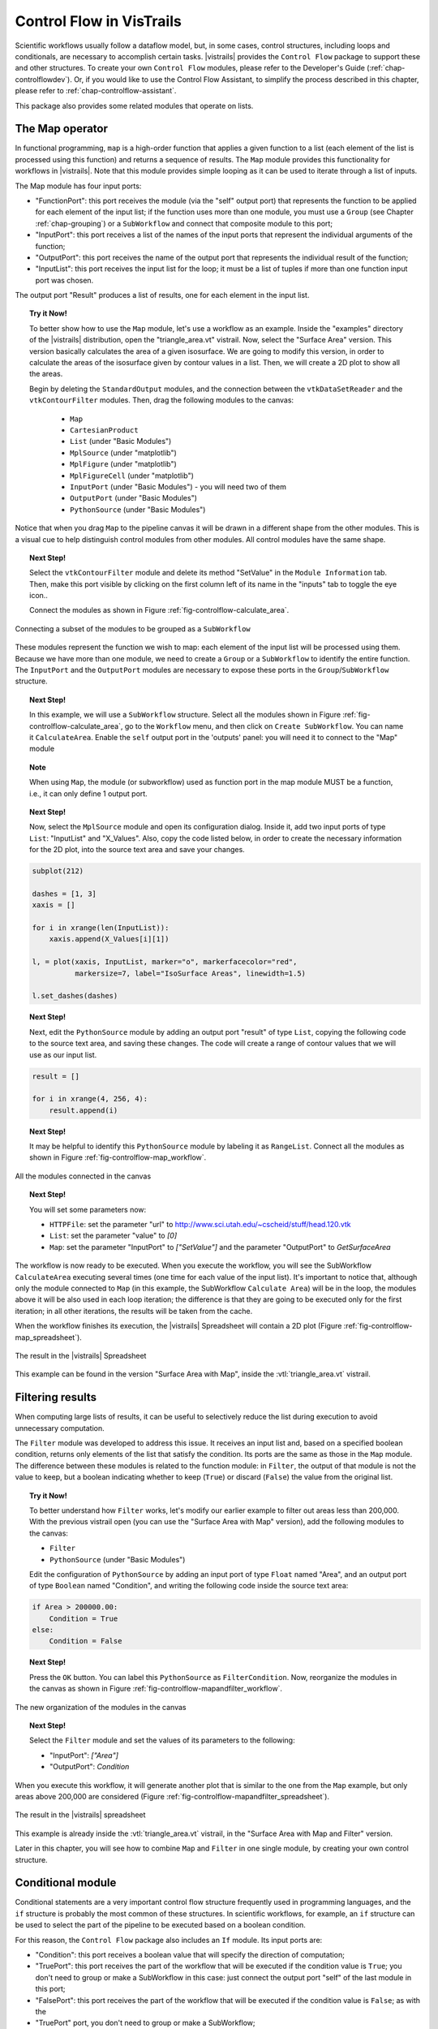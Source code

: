 .. _chap-controlflow:

*************************
Control Flow in VisTrails
*************************

Scientific workflows usually follow a dataflow model, but, in some cases,
control structures, including loops and conditionals, are necessary to
accomplish certain tasks. |vistrails| provides the ``Control Flow``
package to support these and other structures.  To create your own ``Control Flow`` modules, please refer to the Developer's Guide (:ref:`chap-controlflowdev`).  Or, if you would like to use the Control Flow Assistant, to simplify the process described in this chapter, please refer to :ref:`chap-controlflow-assistant`.

This package also provides some related modules that operate on lists.

The Map operator
================

In functional programming, ``map`` is a high-order function that applies 
a given function to a list (each element of the list is processed using this 
function) and returns a sequence of results. The ``Map`` module 
provides this functionality for workflows in |vistrails|. Note that this
module provides simple looping as it can be used to iterate through a list
of inputs.

The Map module has four input ports:

* "FunctionPort": this port receives the module (via the "self" output port) that represents the function to be applied for each element of the input list; if the function uses more than one module, you must use a ``Group`` (see Chapter :ref:`chap-grouping`) or a ``SubWorkflow`` and connect that composite module to this port;
* "InputPort": this port receives a list of the names of the input ports that represent the individual arguments of the function;
* "OutputPort": this port receives the name of the output port that represents the individual result of the function;
* "InputList": this port receives the input list for the loop; it must be a list of tuples if more than one function input port was chosen.


The output port "Result" produces a list of results, one for each element in the input list.

.. topic:: Try it Now!

  To better show how to use the ``Map`` module, let's use a workflow as
  an example. Inside the "examples" directory of the |vistrails|
  distribution, open the "triangle_area.vt" vistrail. Now, select the
  "Surface Area" version. This version basically calculates the area
  of a given isosurface. We are going to modify this version, in order to
  calculate the areas of the isosurface given by contour values in a list.
  Then, we will create a 2D plot to show all the areas.

  Begin by deleting the ``StandardOutput`` modules, and the connection between the ``vtkDataSetReader`` and the ``vtkContourFilter`` modules. Then, drag the following modules to the canvas:

   * ``Map``
   * ``CartesianProduct``
   * ``List`` (under "Basic Modules")
   * ``MplSource`` (under "matplotlib")
   * ``MplFigure`` (under "matplotlib")
   * ``MplFigureCell`` (under "matplotlib")
   * ``InputPort`` (under "Basic Modules") - you will need two of them
   * ``OutputPort`` (under "Basic Modules")
   * ``PythonSource`` (under "Basic Modules")

Notice that when you drag ``Map`` to the pipeline canvas it will be drawn in a different shape from the other modules. This is a visual cue to help distinguish control modules from other modules. All control modules have the same shape.

.. topic:: Next Step!

  Select the ``vtkContourFilter`` module and delete its method "SetValue" in the ``Module Information`` tab. Then, make this port visible by clicking on the first column left of its name in the "inputs" tab to toggle the eye icon..

  Connect the modules as shown in Figure :ref:`fig-controlflow-calculate_area`.

.. _fig-controlflow-calculate_area:

.. figure:: figures/controlflow/CalculateArea.png
   :align: center
   :width: 1.8in

   Connecting a subset of the modules to be grouped as a ``SubWorkflow``

These modules represent the function we wish to map: each element of the input list will be processed using them. Because we have more than one module, we need to create a ``Group`` or a ``SubWorkflow`` to identify the entire function. The ``InputPort`` and the ``OutputPort`` modules are
necessary to expose these ports in the ``Group``/``SubWorkflow``
structure.

.. topic:: Next Step!

  In this example, we will use a ``SubWorkflow`` structure. Select all the modules shown in Figure :ref:`fig-controlflow-calculate_area`, go to the ``Workflow`` menu, and then click on ``Create SubWorkflow``. You can name it ``CalculateArea``. Enable the ``self`` output port in the 'outputs' panel: you will need it to connect to the "Map" module

.. topic:: Note

   When using ``Map``, the module (or subworkflow) used as function port in the map module MUST be a function, i.e., it can only define 1 output port.

.. topic:: Next Step!

  Now, select the ``MplSource`` module and open its configuration dialog. Inside it, add two input ports of type ``List``: "InputList" and "X_Values". Also, copy the code listed below, in order to create the necessary information for the 2D plot, into the source text area and save your changes.

.. code-block:: python

   subplot(212)

   dashes = [1, 3]
   xaxis = []

   for i in xrange(len(InputList)):
       xaxis.append(X_Values[i][1])

   l, = plot(xaxis, InputList, marker="o", markerfacecolor="red",
             markersize=7, label="IsoSurface Areas", linewidth=1.5)

   l.set_dashes(dashes)

.. topic:: Next Step!

  Next, edit the ``PythonSource`` module by adding an output port "result" of type ``List``, copying the following code to the source text area, and saving these changes.  The code will create a range of contour values that we will use as our input list.

.. code-block:: python

   result = []

   for i in xrange(4, 256, 4):
       result.append(i)

.. topic:: Next Step!

  It may be helpful to identify this ``PythonSource`` module by labeling it as ``RangeList``. Connect all the modules as shown in Figure :ref:`fig-controlflow-map_workflow`.

.. _fig-controlflow-map_workflow:

.. figure:: figures/controlflow/Map_Workflow.png
   :align: center
   :width: 4in

   All the modules connected in the canvas

.. topic:: Next Step!

  You will set some parameters now:

  * ``HTTPFile``: set the parameter "url" to http://www.sci.utah.edu/~cscheid/stuff/head.120.vtk
  * ``List``: set the parameter "value" to *[0]*
  * ``Map``: set the parameter "InputPort" to *["SetValue"]* and the parameter "OutputPort" to *GetSurfaceArea*


The workflow is now ready to be executed. When you execute the workflow, you will
see the SubWorkflow ``CalculateArea`` executing several times (one time
for each value of the input list). It's important to notice that, although only the
module connected to ``Map`` (in this example, the SubWorkflow
``Calculate Area``) will be in the loop, the modules above it will be also
used in each loop iteration; the difference is that they are going to be executed
only for the first iteration; in all other iterations, the results will be taken
from the cache.

When the workflow finishes its execution, the |vistrails| Spreadsheet will contain
a 2D plot (Figure :ref:`fig-controlflow-map_spreadsheet`).

.. _fig-controlflow-map_spreadsheet:

.. figure:: figures/controlflow/Map_Spreadsheet.png
   :align: center
   :width: 100%

   The result in the |vistrails| Spreadsheet

This example can be found in the version "Surface Area with Map", inside
the :vtl:`triangle_area.vt` vistrail.


Filtering results
=================

When computing large lists of results, it can be useful to selectively reduce the list during execution to avoid unnecessary computation.

The ``Filter`` module was developed to address this issue. It receives an
input list and, based on a specified boolean condition, returns only elements of
the list that satisfy the condition. Its ports are the same as those in the
``Map`` module. The difference between these modules is related to the
function module: in ``Filter``, the output of that module is not the value to
keep, but a boolean indicating whether to keep (``True``) or discard
(``False``) the value from the original list.

.. topic:: Try it Now!

  To better understand how ``Filter`` works, let's modify our earlier example to filter out areas less than 200,000. With the previous vistrail open (you can use the "Surface Area with Map" version), add the following modules to the canvas:

  * ``Filter``
  * ``PythonSource`` (under "Basic Modules")

  Edit the configuration of ``PythonSource`` by adding an input port of type ``Float`` named "Area", and an output port of type ``Boolean`` named "Condition", and writing the following code inside the source text area:

.. code-block:: python

   if Area > 200000.00:
       Condition = True
   else:
       Condition = False

.. topic:: Next Step!

  Press the ``OK`` button. You can label this ``PythonSource`` as ``FilterCondition``. Now, reorganize the modules in the canvas as shown in Figure :ref:`fig-controlflow-mapandfilter_workflow`.

.. _fig-controlflow-mapandfilter_workflow:

.. figure:: figures/controlflow/MapAndFilter_Workflow.png
   :align: center
   :width: 3.8in

   The new organization of the modules in the canvas

.. topic:: Next Step!

  Select the ``Filter`` module and set the values of its parameters to the following:

  * "InputPort": *["Area"]*
  * "OutputPort": *Condition*

When you execute this workflow, it will generate another plot that is similar to the one from the ``Map`` example, but only areas above 200,000 are considered (Figure :ref:`fig-controlflow-mapandfilter_spreadsheet`).

.. _fig-controlflow-mapandfilter_spreadsheet:

.. figure:: figures/controlflow/MapAndFilter_Spreadsheet.png
   :align: center
   :width: 100%

   The result in the |vistrails| spreadsheet

This example is already inside the :vtl:`triangle_area.vt` vistrail, in the
"Surface Area with Map and Filter" version.

Later in this chapter, you will see how to combine ``Map`` and ``Filter``
in one single module, by creating your own control structure.


Conditional module
==================

Conditional statements are a very important control flow structure frequently used
in programming languages, and the ``if`` structure is probably the most
common of these structures. In scientific workflows, for example, an ``if``
structure can be used to select the part of the pipeline to be executed based on a
boolean condition.

For this reason, the ``Control Flow`` package also includes an ``If``
module. Its input ports are:

* "Condition": this port receives a boolean value that will specify the direction of computation;
* "TruePort": this port receives the part of the workflow that will be executed if the condition value is ``True``; you don't need to group or make a SubWorkflow in this case: just connect the output port "self" of the last module in this port;
* "FalsePort": this port receives the part of the workflow that will be executed if the condition value is ``False``; as with the
* "TruePort" port, you don't need to group or make a SubWorkflow;
* "TrueOutputPorts": this port receives a list that contains the names of the output ports of the module connected to "TruePort" that you want the result of; this port is optional; 
* "FalseOutputPorts": this port receives a list that contains the names of the output ports of the module connected to "FalsePort" that you want the result of; this port is optional.


The ``If`` module has an output port named "Result" that returns a
list with the results of the specified output ports of "TrueOutputPorts" or
"FalseOutputPorts", depending on the condition value. If only one output
port is chosen, the result of this port will not be returned in a list. If
"TrueOutputPorts" or "FalseOutputPorts" are not enabled,
"Result" returns ``None``.

Let's do a simple example to show how this module works.

.. topic:: Try it Now!

  Our example will contain 2 different text strings.
  The string that is used by the workflow will depend on the condition of the ``If`` module.
  The final text will be rendered in a spreadsheet cell.
  You can change the final text by changing the condition on the ``If`` module.
  Create a new workflow and add the following modules:
  
  * ``Boolean`` (under "Basic Modules")
  * ``String`` (under "Basic Modules") - you will need two of them
  * ``If`` (under "Control Flow")
  * ``WriteFile`` (under "Basic Modules")
  * ``RichTextCell`` (under "|vistrails| Spreadsheet")
  
  Name the ``Boolean`` module "Condition", the first ``String`` module
  "True Branch", and the second ``String`` module "False Branch".
  Connect the modules as shown in Figure :ref:`fig-controlflow-if_example`.
  The ``Condition`` should be connected to the "Condition" port on the ``If``
  module and will determine which of the branches that will be executed.
  ``True Branch`` should be connected to the "TruePort" on the ``If`` module
  and will be executed when the ``If`` module evaluates to ``True``.
  ``False Branch`` should be connected to the "FalsePort" on the ``If``
  module and will be executed when the ``If`` module evaluates to ``False``.
  On the ``If`` module, set parameters "TrueOutputPorts" and "FalseOutputPorts"
  to "['value']". This will tell the ``If`` module to output the "value" port on the
  ``String`` modules.
  Finally, set the "value" port on the ``Condition`` module to either ``True`` or
  ``False``. Execute the workflow and see that the branch specified by the
  ``If`` condition has been executed.
  	
.. _fig-controlflow-if_example:

.. figure:: figures/controlflow/If_Example.png
   :align: center
   :width: 3.0in

   Simple If example

Lets do a more advanced example from the bioinformatics domain. This workflow
will take a string as the input.  If this string is a structure identifier, a
web service from the European Bioinformatics Institute - EBI (http://www.ebi.ac.uk/)
is used to put the structure into PDB format (a standard representation for
macromolecular structure) and the ``VTK`` package is used to show the protein in
the |vistrails| Spreadsheet.  Otherwise, the input is assumed to be invalid and a
message is generated in the Spreadsheet.

.. topic:: Try it Now!

  First, the EBI's web service must be enabled. For this, you need to add the following url to the ``wsdlList`` configuration:


  ``http://www.ebi.ac.uk/Tools/webservices/wsdl/WSDbfetch.wsdl``


  Don't forget to ensure that the ``SudsWebServices`` package is enabled in the  ``Preferences`` dialog. For more information about web services in |vistrails|, see Chapter :ref:`chap-webservices`.

  Now, you're going to drag the following modules to the canvas:

  * ``If``
  * ``fetchData`` (under "Methods" for the current web service)
  * ``WriteFile`` (under "Basic Modules")
  * ``vtkPDBReader`` (under "VTK")
  * ``vtkDataSetMapper`` (under "VTK")
  * ``vtkActor`` (under "VTK")
  * ``vtkRenderer`` (under "VTK")
  * ``VTKCell`` (under "VTK")
  * ``PythonSource`` (under "Basic Modules") - you will need two of them
  * ``String`` (under "Basic Modules")
  * ``RichTextCell`` (under "|vistrails| Spreadsheet")

  Set some paremeters of ``fetchData``:

  * "format": *pdb*
  * "style": *raw*

  Next, connect some modules as shown in Figure :ref:`fig-controlflow-if_group`.

.. _fig-controlflow-if_group:

.. figure:: figures/controlflow/If_Group.png
   :align: center
   :width: 1.5in

   Some modules of the workflow connected

The aim of this group of modules is to get the PDB format of the structure ID, through the web service,
and then make the visualization with the ``VTK`` package. This is the part of the workflow
that will be executed if the input is a structure identifier.

.. topic:: Next Step!

  Next, select one of the ``PythonSource`` modules and open its configuration dialog. One input port named "Structure", of type ``String``, and one output port named "Is_ID", of type ``Boolean``, must be added, as well as the code below:

.. code-block:: python
   :linenos:

   if "\n" in Structure:
       lineLen = Structure.index("\n")
   else:
       lineLen = -1
   if lineLen < 1:
       lineLen = len(Structure)

   if ":" in Structure:
       index = Structure.index(":")
   else:
       index = -1

   if Structure[0] != "ID " and index > 0 and index < lineLen:
       Is_ID = True
   else:
       Is_ID = False

.. FIXME: there is no way a 1-character string could be equal to "ID "

.. topic:: Next Step!

  Name this module as ``Is_ID``. This module will be the condition for the ``If`` structure.

  Now, select the last ``PythonSource`` module, and, inside its configuration, add one input port of type ``String``, named "Input", and one output port of type ``File``, named "html". Then, copy the code below:

.. code-block:: python
   :linenos:

   output = self.interpreter.filePool.create_file()
   f = open(str(output.name), 'w')
   text = '<HTML><TITLE>Protein Visualization</TITLE><BODY BGCOLOR="#FFFFFF">'
   f.write(text)
   text = '<H2>Protein Visualization Workflow</H2>'
   f.write(text)
   text = '<H3>The following input is not an ID from a protein:</H3>'
   text += '<H4>' + Input + '</H4>'
   text += '<H3>The visualization cannot be done.</H3>'
   f.write(text)

   text = '</BODY></HTML>'
   f.write(text)

   self.setResult('html', f)

   f.close()

.. topic:: Next Step!

  Name this ``PythonSource`` as ``Not_ID``. This module will print a message in the |vistrails| Spreadsheet when the input is not a structure identifier.

  Finally, the ``String`` module can be named as ``Workflow_Input``, to make it clear that it takes the input of the workflow. Also, open the configuration dialog of ``RichTextCell`` to enable the output port "self", so it can be connected to the ``If`` module. Then, connect all the modules as shown in Figure :ref:`fig-controlflow-if_workflow`. 

.. _fig-controlflow-if_workflow:

.. figure:: figures/controlflow/If_Workflow.png
   :align: center
   :width: 3.0in

   All the modules connected

.. topic:: Next Step!

  In order to better organize the disposal of the modules, group all the modules shown in Figure :ref:`fig-controlflow-if_group` by selecting them, going to the ``Edit`` menu and clicking on ``Group``. Name it as ``Generate_Visualization``. Your workflow must correspond to the one shown in Figure :ref:`fig-controlflow-if_workflow_group`.

.. _fig-controlflow-if_workflow_group:

.. figure:: figures/controlflow/If_Workflow_Group.png
   :align: center
   :width: 3.8in

   The final workflow, using the ``Group`` structure

Note that this implementation follows exactly the initial specification of the workflow. If the input
is a structure identifier (``Is_ID`` returns ``True``), ``Generate_Visualization``
will be executed; otherwise (``Is_ID`` returns ``False``), ``Not_ID``
and ``RichTextCell`` will create an error message in the |vistrails| Spreadsheet.

.. topic:: Next Step!

  For the workflow execution, set the parameter "value" of the ``Workflow_Input`` module to *PDB:3BG0*. This entry is an ID from a protein; so, the condition will be ``True``, and the ``Generate_Visualization`` group will be executed, generating the visualization shown in Figure :ref:`fig-controlflow-if_spreadsheet_true`.

.. _fig-controlflow-if_spreadsheet_true:

.. figure:: figures/controlflow/If_Spreadsheet_True.png
   :align: center
   :width: 100%

   The visualization of the protein in the |vistrails| Spreadsheet

If you change the value from the input port "value" to *protein*, for example, the
condition will be ``False``, and the message shown in
Figure :ref:`fig-controlflow-if_spreadsheet_false` will be generated in the Spreadsheet.

.. _fig-controlflow-if_spreadsheet_false:

.. figure:: figures/controlflow/If_Spreadsheet_False.png
   :align: center
   :width: 3.8in

   The message in the Spreadsheet, generated when the input is not a structure ID

This example can be found inside the "examples" directory, in the
:vtl:`protein_visualization.vt` vistrail. It was partially based on the workflow
"Structure_or_ID", which can be found at http://www.myexperiment.org/workflows/225.


While loop
==========

The while loop is a common construct of programming languages, allowing the
repetition of an operation until some condition becomes true.

It runs a single module (possibly a Group or Subworkflow) whose ``self`` output
port is connected to the ``FunctionPort`` input of the ``While`` module (just
like the ``Map`` module). It gets the value of the ports whose name are set on
the ConditionPort, OutputPort and StateOutputPorts. As long as the port
designated by ConditionPort does not return true, the module is run again, with
on its StateInputPorts the values that were output on the StateOutputPorts in
the previous run.

.. topic:: Try it Now!

  In this example, we are going to compute the GCD of two integers using
  Euclid's algorithm. Keep in mind that |vistrails| is meant for data-oriented
  workflows and that we are twisting it's execution model a little, but this
  will demonstrate the functionality should you actually need it.

  Note that you can find the completed example here: :vtl:`gcd.vt`.

  The modules we are going to need are:

   * ``And``
   * ``InputPort`` (under "Basic Modules")
   * ``List`` (under "Basic Modules")
   * ``PythonSource`` (under "Basic Modules")
   * 3 ``OutputPort`` (under "Basic Modules")
   * 2 ``Tuple`` and one ``Untuple`` (under "Basic Modules")
   * 2 ``PythonCalc`` (under "PythonCalc")
   * 2 ``If``

  The structure is a little complicated and comports 4 parts (see Figure
  :ref:`fig-controlflow-gcd`):

   * \(I) compares a and b, and outputs the biggest one as 'result'
   * \(II) makes the (a, b-a) Tuple (if a < b)
   * \(III) is like (II) but makes (a-b, b) (if a >= b)
   * \(IV) sets the 'continue' port, if both a and b are not null.

  The ``Integer`` modules marked 'a' and 'b' are only here to make the workflow
  clearer, they simply repeat the values from ``Untuple``.

.. _fig-controlflow-gcd:

.. figure:: figures/controlflow/gcd.png
   :align: center
   :width: 6in

   The grouped pipeline for Euclid's algorithm

.. topic:: Next Step!

  The ``PythonCalc`` are substractions (operation '-').

  The ``PythonSource`` has two Integer inputs ``a`` and ``b``, and a Boolean ``o``
  output; the code should be ``o = a < b``

  The ``Tuple`` and ``Untuple`` modules have two ``Integer`` ports each.

  You will need to use the ``List`` module's configuration widget to add one
  additional port, so you can connect ``a`` and ``b`` to the ``head`` and
  ``item0`` ports.

  The ``If`` modules each have ``['value']`` for both FalseOutputPorts and
  TrueOutputPorts.

.. topic:: Next Step!

  Set names on the ``InputPort`` and ``OutputPort`` modules. For example, you
  can use ``nbs`` for the ``InputPort`` and (from left to right) ``state``,
  ``result`` and ``continue`` for the ``OutputPort``.

  Once this is done, you can simply select everything and ``Workflow/Group``.
  Then, add a ``While`` module, fill in the port names, and set the ``nbs``
  port of the Group to 15 and 6 (or any couple of integers). Also add a
  ``StandardOutput`` module to display the result.

.. _fig-controlflow-gcd-grouped:

.. figure:: figures/controlflow/gcd-grouped.png
   :align: center
   :width: 4.0in

   The final pipeline


For loop
========

The ``For`` module is very similar to ``Map``, except that it uses input values
from a range. It can be used to make a module or group run several times with
successive integer input, or just to repeatedly execute a task (optionally
waiting between each iteration).


Boolean operations
==================

The ``And`` and ``Or`` modules are simple boolean operations. They take a list
of booleans and output a single boolean. They are useful when building
workflows with structures that need booleans, such as the ``Filter``, ``While``
and ``If`` modules.

.. _fig-controlflow-andor:

.. figure:: figures/controlflow/andor.png
   :align: center
   :width: 3.2in

   Example usage of And and Or modules; outputs (True, False, True, False)


Vector operations
=================

This packages also provides some general modules for lists, or vectors of
numbers.

The ``Sum`` module computes the sum of the elements in a list of numbers.
Example: ``Sum([1, 2, 3]) = 6``

The ``Cross`` module takes two 3-element lists and computes the cross product
of these vectors. It returns a 3-element list as well.
Example: ``Cross([1, 2, -1], [0, 2, 5]) = [12, -5, 2]``

The ``Dot`` module performs the dot product of two lists, i.e. returns the sum
of the pairwise products of the two lists' elements. It is the same thing as
connecting an ElementwiseProduct to a Sum module.
Example: ``Dot([2, 0, -1], [4, 2, 3]) = 5``

If ``NumericalProduct`` is true (the default), the ``ElementwiseProduct``
module outputs a list where each element is the product of the elements of both
input lists.
Example: ``ElementwiseProduct([1, 2, 3], [2, 0, -1]) = [2, 0, -3]``

Else, the elements are concatenated instead of multiplied.
Example: ``ElementwiseProduct([1, 2, 3], [2, 0, -1]) =
[(1, 2), (2, 0), (3, -1)]``
